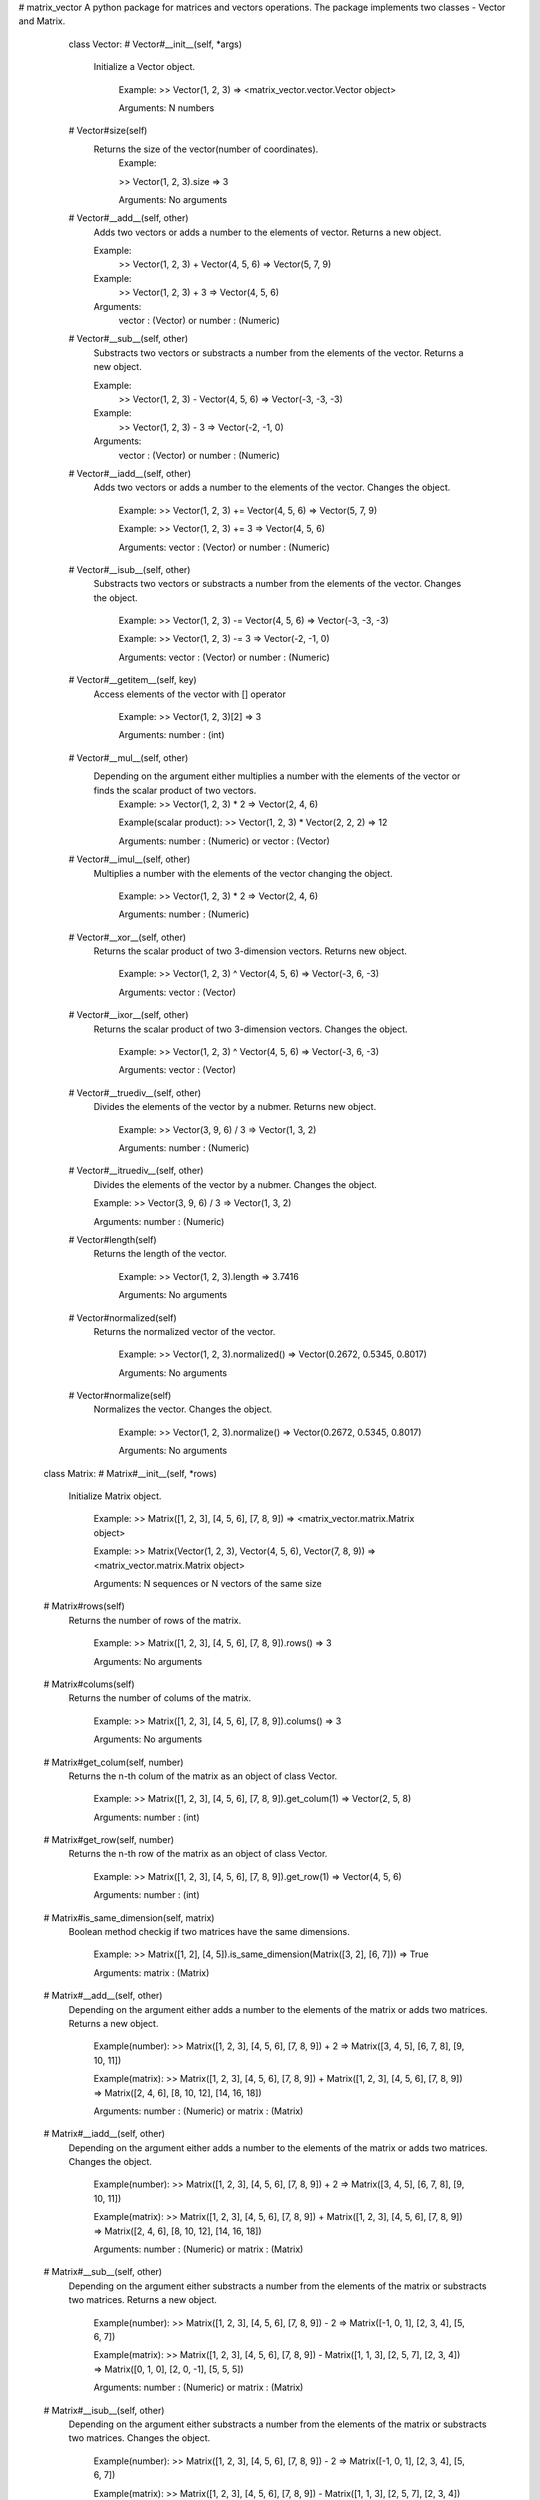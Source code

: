 # matrix_vector
A python package for matrices and vectors operations.
The package implements two classes - Vector and Matrix.

  class Vector:
  # Vector#__init__(self, *args)
     Initialize a Vector object.

        Example:
        >> Vector(1, 2, 3)
        => <matrix_vector.vector.Vector object>

        Arguments:
        N numbers

  # Vector#size(self)
     Returns the size of the vector(number of coordinates).
        Example:

        >> Vector(1, 2, 3).size
        => 3

        Arguments:
        No arguments

  # Vector#__add__(self, other)
     Adds two vectors or adds a number to the elements of vector. Returns a new object.
     
     Example:
       >> Vector(1, 2, 3) + Vector(4, 5, 6)
       => Vector(5, 7, 9)
    
     Example:
       >> Vector(1, 2, 3) + 3
       => Vector(4, 5, 6)
    
     Arguments:
       vector : (Vector)
       or
       number : (Numeric)

  # Vector#__sub__(self, other)
     Substracts two vectors or substracts a number from the elements of the vector. Returns a new object.
     
     Example:
       >> Vector(1, 2, 3) - Vector(4, 5, 6)
       => Vector(-3, -3, -3)
    
     Example:
       >> Vector(1, 2, 3) - 3
       => Vector(-2, -1, 0)
    
     Arguments:
       vector : (Vector)
       or
       number : (Numeric)

  # Vector#__iadd__(self, other)
     Adds two vectors or adds a number to the elements of the vector. Changes the object.

        Example:
        >> Vector(1, 2, 3) += Vector(4, 5, 6)
        => Vector(5, 7, 9)

        Example:
        >> Vector(1, 2, 3) += 3
        => Vector(4, 5, 6)

        Arguments:
        vector : (Vector)
        or
        number : (Numeric)

  # Vector#__isub__(self, other)
     Substracts two vectors or substracts a number from the elements of the vector. Changes the object.

        Example:
        >> Vector(1, 2, 3) -= Vector(4, 5, 6)
        => Vector(-3, -3, -3)

        Example:
        >> Vector(1, 2, 3) -= 3
        => Vector(-2, -1, 0)

        Arguments:
        vector : (Vector)
        or
        number : (Numeric)

  # Vector#__getitem__(self, key)
     Access elements of the vector with [] operator

        Example:
        >> Vector(1, 2, 3)[2]
        => 3

        Arguments:
        number : (int)

  # Vector#__mul__(self, other)
     Depending on the argument either multiplies a number with the elements of the vector or finds the scalar product of two vectors.
        Example:
        >> Vector(1, 2, 3) * 2
        => Vector(2, 4, 6)

        Example(scalar product):
        >> Vector(1, 2, 3) * Vector(2, 2, 2)
        => 12

        Arguments:
        number : (Numeric)
        or
        vector : (Vector)

  # Vector#__imul__(self, other)
     Multiplies a number with the elements of the vector changing the object.

        Example:
        >> Vector(1, 2, 3) * 2
        => Vector(2, 4, 6)

        Arguments:
        number : (Numeric)

  # Vector#__xor__(self, other)
     Returns the scalar product of two 3-dimension vectors. Returns new object.

        Example:
        >> Vector(1, 2, 3) ^ Vector(4, 5, 6)
        => Vector(-3, 6, -3)

        Arguments:
        vector : (Vector)

  # Vector#__ixor__(self, other)
     Returns the scalar product of two 3-dimension vectors. Changes the object.

        Example:
        >> Vector(1, 2, 3) ^ Vector(4, 5, 6)
        => Vector(-3, 6, -3)

        Arguments:
        vector : (Vector)

  # Vector#__truediv__(self, other)
      Divides the elements of the vector by a nubmer. Returns new object.

        Example:
        >> Vector(3, 9, 6) / 3
        => Vector(1, 3, 2)

        Arguments:
        number : (Numeric)

  # Vector#__itruediv__(self, other)
        Divides the elements of the vector by a nubmer. Changes the object.

        Example:
        >> Vector(3, 9, 6) / 3
        => Vector(1, 3, 2)
        
        Arguments:
        number : (Numeric)   

  # Vector#length(self)
      Returns the length of the vector.
        
        Example:
        >> Vector(1, 2, 3).length
        => 3.7416

        Arguments:
        No arguments

  # Vector#normalized(self)
      Returns the normalized vector of the vector.

        Example:
        >> Vector(1, 2, 3).normalized()
        => Vector(0.2672, 0.5345, 0.8017)

        Arguments:
        No arguments

  # Vector#normalize(self)
      Normalizes the vector. Changes the object.

        Example:
        >> Vector(1, 2, 3).normalize()
        => Vector(0.2672, 0.5345, 0.8017)

        Arguments:
        No arguments



 class Matrix:
 # Matrix#__init__(self, *rows)
	 Initialize Matrix object.

		Example:
		>> Matrix([1, 2, 3], [4, 5, 6], [7, 8, 9])
		=> <matrix_vector.matrix.Matrix object>

		Example:
		>> Matrix(Vector(1, 2, 3), Vector(4, 5, 6), Vector(7, 8, 9))
		=> <matrix_vector.matrix.Matrix object>

		Arguments:
		N sequences or N vectors of the same size
  
 # Matrix#rows(self)
	  Returns the number of rows of the matrix.

		Example:
		>> Matrix([1, 2, 3], [4, 5, 6], [7, 8, 9]).rows()
		=> 3

		Arguments:
		No arguments

 # Matrix#colums(self)
	  Returns the number of colums of the matrix.

		Example:
		>> Matrix([1, 2, 3], [4, 5, 6], [7, 8, 9]).colums()
		=> 3

		Arguments:
		No arguments

 # Matrix#get_colum(self, number)
	 Returns the n-th colum of the matrix as an object of class Vector.
		
		Example:
		>> Matrix([1, 2, 3], [4, 5, 6], [7, 8, 9]).get_colum(1)
		=> Vector(2, 5, 8)

		Arguments:
		number : (int)

 # Matrix#get_row(self, number)
	 Returns the n-th row of the matrix as an object of class Vector.

		Example:
		>> Matrix([1, 2, 3], [4, 5, 6], [7, 8, 9]).get_row(1)
		=> Vector(4, 5, 6)

		Arguments:
		number : (int)

 # Matrix#is_same_dimension(self, matrix)
	 Boolean method checkig if two matrices have the same dimensions.

		Example:
		>> Matrix([1, 2], [4, 5]).is_same_dimension(Matrix([3, 2], [6, 7]))
		=> True

		Arguments:
		matrix : (Matrix)

 # Matrix#__add__(self, other)
	 Depending on the argument either adds a number to the elements of the matrix or adds two matrices. Returns a new object.

		Example(number):
		>> Matrix([1, 2, 3], [4, 5, 6], [7, 8, 9]) + 2
		=> Matrix([3, 4, 5], [6, 7, 8], [9, 10, 11])
		
		Example(matrix):
		>> Matrix([1, 2, 3], [4, 5, 6], [7, 8, 9]) + Matrix([1, 2, 3], [4, 5, 6], [7, 8, 9])
		=> Matrix([2, 4, 6], [8, 10, 12], [14, 16, 18])

		Arguments:
		number : (Numeric)
		or
		matrix : (Matrix)

 # Matrix#__iadd__(self, other)
	 Depending on the argument either adds a number to the elements of the matrix or adds two matrices. Changes the object.

		Example(number):
		>> Matrix([1, 2, 3], [4, 5, 6], [7, 8, 9]) + 2
		=> Matrix([3, 4, 5], [6, 7, 8], [9, 10, 11])

		Example(matrix):
		>> Matrix([1, 2, 3], [4, 5, 6], [7, 8, 9]) + Matrix([1, 2, 3], [4, 5, 6], [7, 8, 9])
		=> Matrix([2, 4, 6], [8, 10, 12], [14, 16, 18])

		Arguments:
		number : (Numeric)
		or
		matrix : (Matrix)

 # Matrix#__sub__(self, other)
	 Depending on the argument either substracts a number from the elements of the matrix or substracts two matrices. Returns a new object.
		
		Example(number):
		>> Matrix([1, 2, 3], [4, 5, 6], [7, 8, 9]) - 2
		=> Matrix([-1, 0, 1], [2, 3, 4], [5, 6, 7])

		Example(matrix):
		>> Matrix([1, 2, 3], [4, 5, 6], [7, 8, 9]) - Matrix([1, 1, 3], [2, 5, 7], [2, 3, 4])
		=> Matrix([0, 1, 0], [2, 0, -1], [5, 5, 5])

		Arguments:
		number : (Numeric)
		or
		matrix : (Matrix)

 # Matrix#__isub__(self, other)
	 Depending on the argument either substracts a number from the elements of the matrix or substracts two matrices. Changes the object.

		Example(number):
		>> Matrix([1, 2, 3], [4, 5, 6], [7, 8, 9]) - 2
		=> Matrix([-1, 0, 1], [2, 3, 4], [5, 6, 7])

		Example(matrix):
		>> Matrix([1, 2, 3], [4, 5, 6], [7, 8, 9]) - Matrix([1, 1, 3], [2, 5, 7], [2, 3, 4])
		=> Matrix([0, 1, 0], [2, 0, -1], [5, 5, 5])

		Arguments:
		number : (Numeric)
		or
		matrix : (Matrix)

 # Matrix#__getitem__(self, index)
	 Access the elements of the matrix with the [] operator.

		Example:
		>> Matrix([1, 2, 3], [4, 5, 6], [7, 8, 9])[1]
		=> Vector(4, 5, 6)

		Example:
		>> Matrix([1, 2, 3], [4, 5, 6], [7, 8, 9])[1][2]
		=> 6

		Arguments:
		number : (int)

 # Matrix#transposed(self)
	 Tranposes a matrix. Returns a new object.
		
		Example:
		>> Matrix([1, 2, 3], [4, 5, 6], [7, 8, 9]).transposed()
		=> Matrix([1, 4, 7], [2, 5, 8], [3, 6, 9])

		Arguments:
		No arguments

 # Matrix#transpose(self)
	 Tranposes a matrix. Changes the object.

		Example:
		>> Matrix([1, 2, 3], [4, 5, 6], [7, 8, 9]).transpose()
		=> Matrix([1, 4, 7], [2, 5, 8], [3, 6, 9])
		Arguments:
		No arguments

 # Matrix#__mul__(self, other)
	 Depending on the argument eigher multiplies the matrix elements with a number or mlultiplies two matrices.
		
		Example:
		>> Matrix([1, 2, 3], [4, 5, 6], [7, 8, 9]) * 2
		=> Matrix([2, 4, 6], [8, 10, 12], [14, 16, 18])
		
		Example:
		>> Matrix([1, 2, 3], [4, 5, 6], [7, 8, 9]) * Matrix([1, 2, 3], [4, 5, 6], [7, 8, 9])
		=> Matrix([30, 36, 42], [66, 81, 96], [102, 126, 150])
		Arguments:
		number : (Numeric)
		matrix : (Matrix)

 # Matrix#minor(self, i, j)
	 Returns a matrix without the row and the colum given as arguments.

		Example:
		>> Matrix([1, 2, 3], [4, 5, 6], [7, 8, 9]).minor(0, 1)
		=> Matrix([4, 6], [7, 9])

		Arguments:
		number1 : (int)
		number2 : (int)

 # Matrix#determinant(self)
	 Finds the determinant of a square matrix.

		Example:
		>> Matrix([1, 2, 3], [4, 5, 6], [7, 8, 9]).determinant()
		=> 0

		Example:
		>> Matrix([1, 3, 5], [-4, 7, 1], [5, -2, 1]).determinant()
		=> -99

		Arguments:
		no arguments

 # Matrix#inversed(self)
	 Finds the inverse of a square matrix.

		Example:
		>> Matrix([3, 4], [5, 2]).inversed()
		=> Matrix([-0.1428, 0.2857], [0.3571 ,-0.2142])

		Arguments:
		no arguments